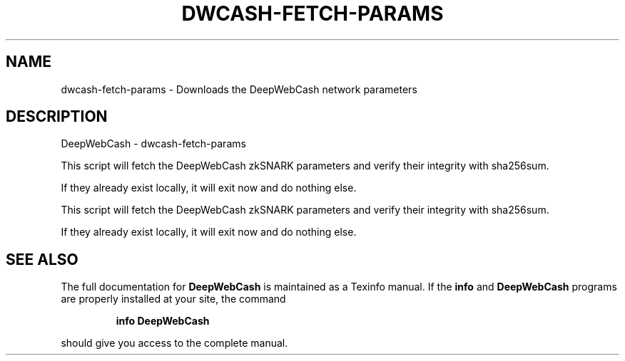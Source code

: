 .\" DO NOT MODIFY THIS FILE!  It was generated by help2man 1.47.3.
.TH DWCASH-FETCH-PARAMS "1" "January 2017" "DeepWebCash - dwcash-fetch-params" "User Commands"
.SH NAME
dwcash-fetch-params \- Downloads the DeepWebCash network parameters
.SH DESCRIPTION
DeepWebCash \- dwcash-fetch\-params
.PP
This script will fetch the DeepWebCash zkSNARK parameters and verify their
integrity with sha256sum.
.PP
If they already exist locally, it will exit now and do nothing else.
.PP
This script will fetch the DeepWebCash zkSNARK parameters and verify their
integrity with sha256sum.
.PP
If they already exist locally, it will exit now and do nothing else.
.SH "SEE ALSO"
The full documentation for
.B DeepWebCash
is maintained as a Texinfo manual.  If the
.B info
and
.B DeepWebCash
programs are properly installed at your site, the command
.IP
.B info DeepWebCash
.PP
should give you access to the complete manual.
